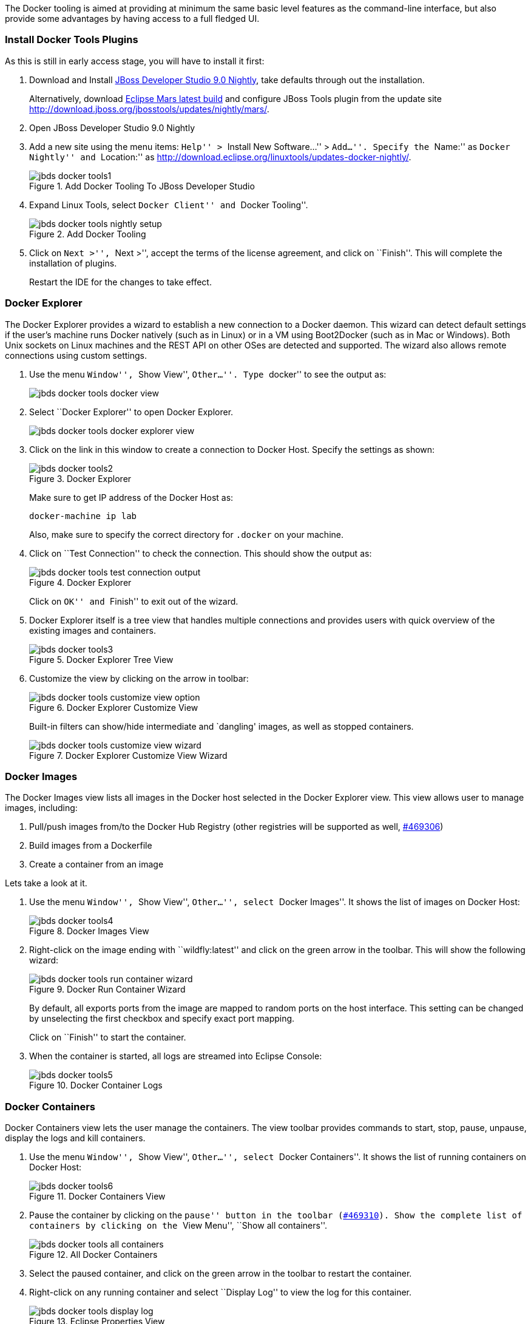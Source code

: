 The Docker tooling is aimed at providing at minimum the same basic level features as the command-line interface, but also provide some advantages by having access to a full fledged UI.

### Install Docker Tools Plugins

As this is still in early access stage, you will have to install it first:

. Download and Install https://devstudio.redhat.com/9.0/snapshots/builds/devstudio.product_master/latest/installer/[JBoss Developer Studio 9.0 Nightly], take defaults through out the installation. 
+
Alternatively, download http://www.eclipse.org/downloads/index-developer-default.php[Eclipse Mars latest build] and configure JBoss Tools plugin from the update site http://download.jboss.org/jbosstools/updates/nightly/mars/.
+
. Open JBoss Developer Studio 9.0 Nightly
. Add a new site using the menu items: ``Help'' > ``Install New Software...'' > ``Add...''. Specify the ``Name:'' as ``Docker Nightly'' and ``Location:'' as http://download.eclipse.org/linuxtools/updates-docker-nightly/.
+
.Add Docker Tooling To JBoss Developer Studio
image::../images/jbds-docker-tools1.png[]
+
. Expand Linux Tools, select ``Docker Client'' and ``Docker Tooling''.
+
.Add Docker Tooling
image::../images/jbds-docker-tools-nightly-setup.png[]
+
. Click on ``Next >'', ``Next >'', accept the terms of the license agreement, and click on ``Finish''. This will complete the installation of plugins.
+
Restart the IDE for the changes to take effect.

### Docker Explorer

The Docker Explorer provides a wizard to establish a new connection to a Docker daemon. This wizard can detect default settings if the user’s machine runs Docker natively (such as in Linux) or in a VM using Boot2Docker (such as in Mac or Windows). Both Unix sockets on Linux machines and the REST API on other OSes are detected and supported. The wizard also allows remote connections using custom settings.

. Use the menu ``Window'', ``Show View'', ``Other...''. Type ``docker'' to see the output as:
+
image::../images/jbds-docker-tools-docker-view.png[]
+
. Select ``Docker Explorer'' to open Docker Explorer.
+
image::../images/jbds-docker-tools-docker-explorer-view.png[]
+
. Click on the link in this window to create a connection to Docker Host. Specify the settings as shown:
+
.Docker Explorer
image::../images/jbds-docker-tools2.png[]
+
Make sure to get IP address of the Docker Host as:
+
[source, text]
----
docker-machine ip lab
----
+
Also, make sure to specify the correct directory for `.docker` on your machine.
+
. Click on ``Test Connection'' to check the connection. This should show the output as:
+
.Docker Explorer
image::../images/jbds-docker-tools-test-connection-output.png[]
+
Click on ``OK'' and ``Finish'' to exit out of the wizard.
+
. Docker Explorer itself is a tree view that handles multiple connections and provides users with quick overview of the existing images and containers.
+
.Docker Explorer Tree View
image::../images/jbds-docker-tools3.png[]
+
. Customize the view by clicking on the arrow in toolbar:
+
.Docker Explorer Customize View
image::../images/jbds-docker-tools-customize-view-option.png[]
+
Built-in filters can show/hide intermediate and `dangling' images, as well as stopped containers.
+
.Docker Explorer Customize View Wizard
image::../images/jbds-docker-tools-customize-view-wizard.png[]

### Docker Images

The Docker Images view lists all images in the Docker host selected in the Docker Explorer view. This view allows user to manage images, including:

. Pull/push images from/to the Docker Hub Registry (other registries will be supported as well, https://bugs.eclipse.org/bugs/show_bug.cgi?id=469306[#469306])
. Build images from a Dockerfile
. Create a container from an image

Lets take a look at it.

. Use the menu ``Window'', ``Show View'', ``Other...'', select ``Docker Images''. It shows the list of images on Docker Host:
+
.Docker Images View
image::../images/jbds-docker-tools4.png[]
+
. Right-click on the image ending with ``wildfly:latest'' and click on the green arrow in the toolbar. This will show the following wizard:
+
.Docker Run Container Wizard
image::../images/jbds-docker-tools-run-container-wizard.png[]
+
By default, all exports ports from the image are mapped to random ports on the host interface. This setting can be changed by unselecting the first checkbox and specify exact port mapping.
+
Click on ``Finish'' to start the container.
+
. When the container is started, all logs are streamed into Eclipse Console:
+
.Docker Container Logs
image::../images/jbds-docker-tools5.png[]

### Docker Containers

Docker Containers view lets the user manage the containers. The view toolbar provides commands to start, stop, pause, unpause, display the logs and kill containers.

. Use the menu ``Window'', ``Show View'', ``Other...'', select ``Docker Containers''. It shows the list of running containers on Docker Host:
+
.Docker Containers View
image::../images/jbds-docker-tools6.png[]
+ 
. Pause the container by clicking on the ``pause'' button in the toolbar (https://bugs.eclipse.org/bugs/show_bug.cgi?id=469310[#469310]). Show the complete list of containers by clicking on the ``View Menu'', ``Show all containers''.
+
.All Docker Containers
image::../images/jbds-docker-tools-all-containers.png[]
+
. Select the paused container, and click on the green arrow in the toolbar to restart the container.
. Right-click on any running container and select ``Display Log'' to view the log for this container.
+
.Eclipse Properties View
image::../images/jbds-docker-tools-display-log.png[]

TODO: Users can also attach an Eclipse console to a running Docker container to follow the logs and use the STDIN to interact with it.

### Information and Inspect on Images and Containers

Eclipse Properties view is used to provide more information about the containers and images.

. Just open the Properties View and click on a Connection, Container, or Image in any of the Docker Explorer View, Docker Containers View, or Docker Images View. This will fill in data in the Properties view.
+
Info view is shown as:
+
.Docker Container Properties View Info
image::../images/jbds-docker-tools-properties-info.png[]
+
Inspect view is shown as:
+
.Docker Container Properties View Inspect
image::../images/jbds-docker-tools-properties-inspect.png[]